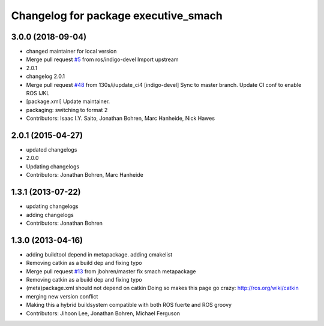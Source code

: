 ^^^^^^^^^^^^^^^^^^^^^^^^^^^^^^^^^^^^^
Changelog for package executive_smach
^^^^^^^^^^^^^^^^^^^^^^^^^^^^^^^^^^^^^

3.0.0 (2018-09-04)
------------------
* changed maintainer for local version
* Merge pull request `#5 <https://github.com/strands-project/executive_smach/issues/5>`_ from ros/indigo-devel
  Import upstream
* 2.0.1
* changelog 2.0.1
* Merge pull request `#48 <https://github.com/strands-project/executive_smach/issues/48>`_ from 130s/i/update_ci4
  [indigo-devel] Sync to master branch. Update CI conf to enable ROS IJKL
* [package.xml] Update maintainer.
* packaging: switching to format 2
* Contributors: Isaac I.Y. Saito, Jonathan Bohren, Marc Hanheide, Nick Hawes

2.0.1 (2015-04-27)
------------------
* updated changelogs
* 2.0.0
* Updating changelogs
* Contributors: Jonathan Bohren, Marc Hanheide

1.3.1 (2013-07-22)
------------------
* updating changelogs
* adding changelogs
* Contributors: Jonathan Bohren

1.3.0 (2013-04-16)
------------------
* adding buildtool depend in metapackage. adding cmakelist
* Removing catkin as a build dep and fixing typo
* Merge pull request `#13 <https://github.com/strands-project/executive_smach/issues/13>`_ from jbohren/master
  fix smach metapackage
* Removing catkin as a build dep and fixing typo
* (meta)package.xml should not depend on catkin
  Doing so makes this page go crazy: http://ros.org/wiki/catkin
* merging new version conflict
* Making this a hybrid buildsystem compatible with both ROS fuerte and ROS groovy
* Contributors: Jihoon Lee, Jonathan Bohren, Michael Ferguson
